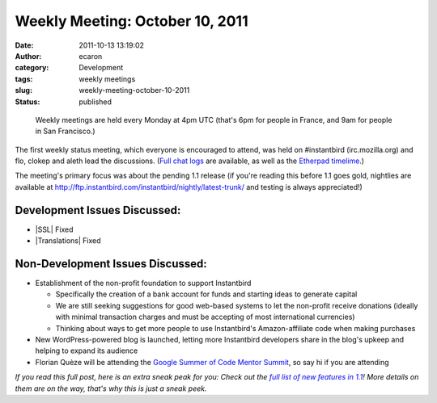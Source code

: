 Weekly Meeting: October 10, 2011
################################
:date: 2011-10-13 13:19:02
:author: ecaron
:category: Development
:tags: weekly meetings
:slug: weekly-meeting-october-10-2011
:status: published

..

    Weekly meetings are held every Monday at 4pm UTC (that's 6pm for
    people in France, and 9am for people in San Francisco.)

The first weekly status meeting, which everyone is encouraged to attend,
was held on #instantbird (irc.mozilla.org) and flo, clokep and aleth
lead the discussions. (`Full chat
logs <http://log.bezut.info/instantbird/111010/>`__ are available, as
well as the `Etherpad
timelime <https://etherpad.mozilla.org/ep/pad/view/instantbird-weekly-meeting-20111010/latest>`__.)

The meeting's primary focus was about the pending 1.1 release (if you're
reading this before 1.1 goes gold, nightlies are available at
http://ftp.instantbird.com/instantbird/nightly/latest-trunk/ and testing
is always appreciated!)

Development Issues Discussed:
-----------------------------

-  |SSL| Fixed
-  |Translations| Fixed

Non-Development Issues Discussed:
---------------------------------

* Establishment of the non-profit foundation to support Instantbird

  - Specifically the creation of a bank account for funds and starting
    ideas to generate capital
  - We are still seeking suggestions for good web-based systems to let
    the non-profit receive donations (ideally with minimal transaction
    charges and must be accepting of most international currencies)
  - Thinking about ways to get more people to use Instantbird's
    Amazon-affiliate code when making purchases

* New WordPress-powered blog is launched, letting more Instantbird
  developers share in the blog's upkeep and helping to expand its audience
* Florian Quèze will be attending the `Google Summer of Code Mentor
  Summit <http://gsoc-wiki.osuosl.org/index.php/2011>`__, so say hi if you
  are attending

*If you read this full post, here is an extra sneak peak for you: Check
out the* |full list of new features in 1.1|_\ *! More details on them
are on the way, that's why this is just a sneak peek.*

.. |SSL| raw:: html

    <del>SSL issue.</del>

.. |Translations| raw:: html

    <del>Translations not yet 1.1 compliant.</del>

.. |full list of new features in 1.1| replace:: *full list of new features in 1.1*
.. _full list of new features in 1.1: https://etherpad.mozilla.org/9wXmFy7EBX
